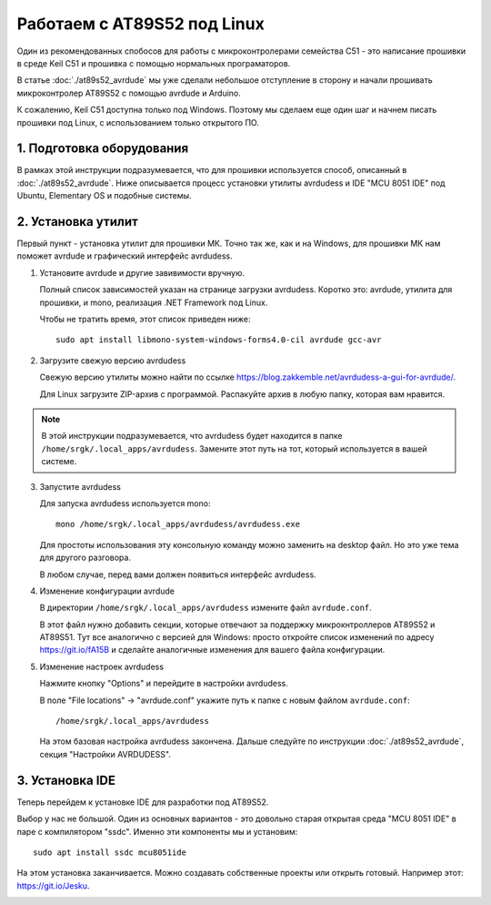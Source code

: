 Работаем с AT89S52 под Linux
============================

Один из рекомендованных спобосов для работы с микроконтролерами
семейства С51 - это написание прошивки в среде Keil C51 и
прошивка с помощью нормальных програматоров.

В статье :doc:`./at89s52_avrdude` мы уже сделали небольшое
отступление в сторону и начали прошивать микроконтролер
AT89S52 с помощью avrdude и Arduino.

К сожалению, Keil C51 доступна только под Windows. Поэтому
мы сделаем еще один шаг и начнем писать прошивки под Linux,
с использованием только открытого ПО.

1. Подготовка оборудования
^^^^^^^^^^^^^^^^^^^^^^^^^^

В рамках этой инструкции подразумевается, что для прошивки
используется способ, описанный в :doc:`./at89s52_avrdude`.
Ниже описывается процесс установки утилиты avrdudess и IDE
"MCU 8051 IDE" под Ubuntu, Elementary OS и подобные системы.

2. Установка утилит
^^^^^^^^^^^^^^^^^^^

Первый пункт - установка утилит для прошивки МК. Точно так же, как и на Windows,
для прошивки МК нам поможет avrdude и графический интерфейс avrdudess.

1. Установите avrdude и другие завивимости вручную.

   Полный список зависимостей указан на странице загрузки
   avrdudess. Коротко это: avrdude, утилита для прошивки, и mono, реализация 
   .NET Framework под Linux.

   Чтобы не тратить время, этот список приведен ниже::

    sudo apt install libmono-system-windows-forms4.0-cil avrdude gcc-avr

2. Загрузите свежую версию avrdudess

   Свежую версию утилиты можно найти по ссылке https://blog.zakkemble.net/avrdudess-a-gui-for-avrdude/.

   Для Linux загрузите ZIP-архив с программой. Распакуйте архив в любую папку, которая вам нравится.

.. note::
   В этой инструкции подразумевается, что avrdudess будет находится в папке
   ``/home/srgk/.local_apps/avrdudess``. Замените этот путь на тот, который используется
   в вашей системе.

3. Запустите avrdudess

   Для запуска avrdudess используется mono::

    mono /home/srgk/.local_apps/avrdudess/avrdudess.exe

   Для простоты использования эту консольную команду можно заменить на desktop файл.
   Но это уже тема для другого разговора.

   В любом случае, перед вами должен появиться интерфейс avrdudess.

   .. image:: ./_static/ardudess_linux.png

4. Изменение конфигурации avrdude

   В директории ``/home/srgk/.local_apps/avrdudess`` измените файл ``avrdude.conf``.

   В этот файл нужно добавить секции, которые отвечают за поддержку микрокнтроллеров
   AT89S52 и AT89S51. Тут все аналогично с версией для Windows: просто откройте
   список изменений по адресу https://git.io/fA15B и сделайте аналогичные изменения
   для вашего файла конфигурации.

5. Изменение настроек avrdudess

   Нажмите кнопку "Options" и перейдите в настройки avrdudess.

   .. image:: ./_static/ardudess_options.png

   В поле "File locations" -> "avrdude.conf" укажите путь к папке с новым файлом ``avrdude.conf``::

    /home/srgk/.local_apps/avrdudess

   На этом базовая настройка avrdudess закончена. Дальше следуйте по инструкции :doc:`./at89s52_avrdude`,
   секция "Настройки AVRDUDESS".

3. Установка IDE
^^^^^^^^^^^^^^^^

Теперь перейдем к установке IDE для разработки под AT89S52.

Выбор у нас не большой. Один из основных вариантов - это довольно старая
открытая среда "MCU 8051 IDE" в паре с компилятором "ssdc". Именно эти
компоненты мы и установим::

    sudo apt install ssdc mcu8051ide

На этом установка заканчивается. Можно создавать собственные проекты или
открыть готовый. Например этот: https://git.io/Jesku.

.. image:: ./_static/hello_open_source.png


